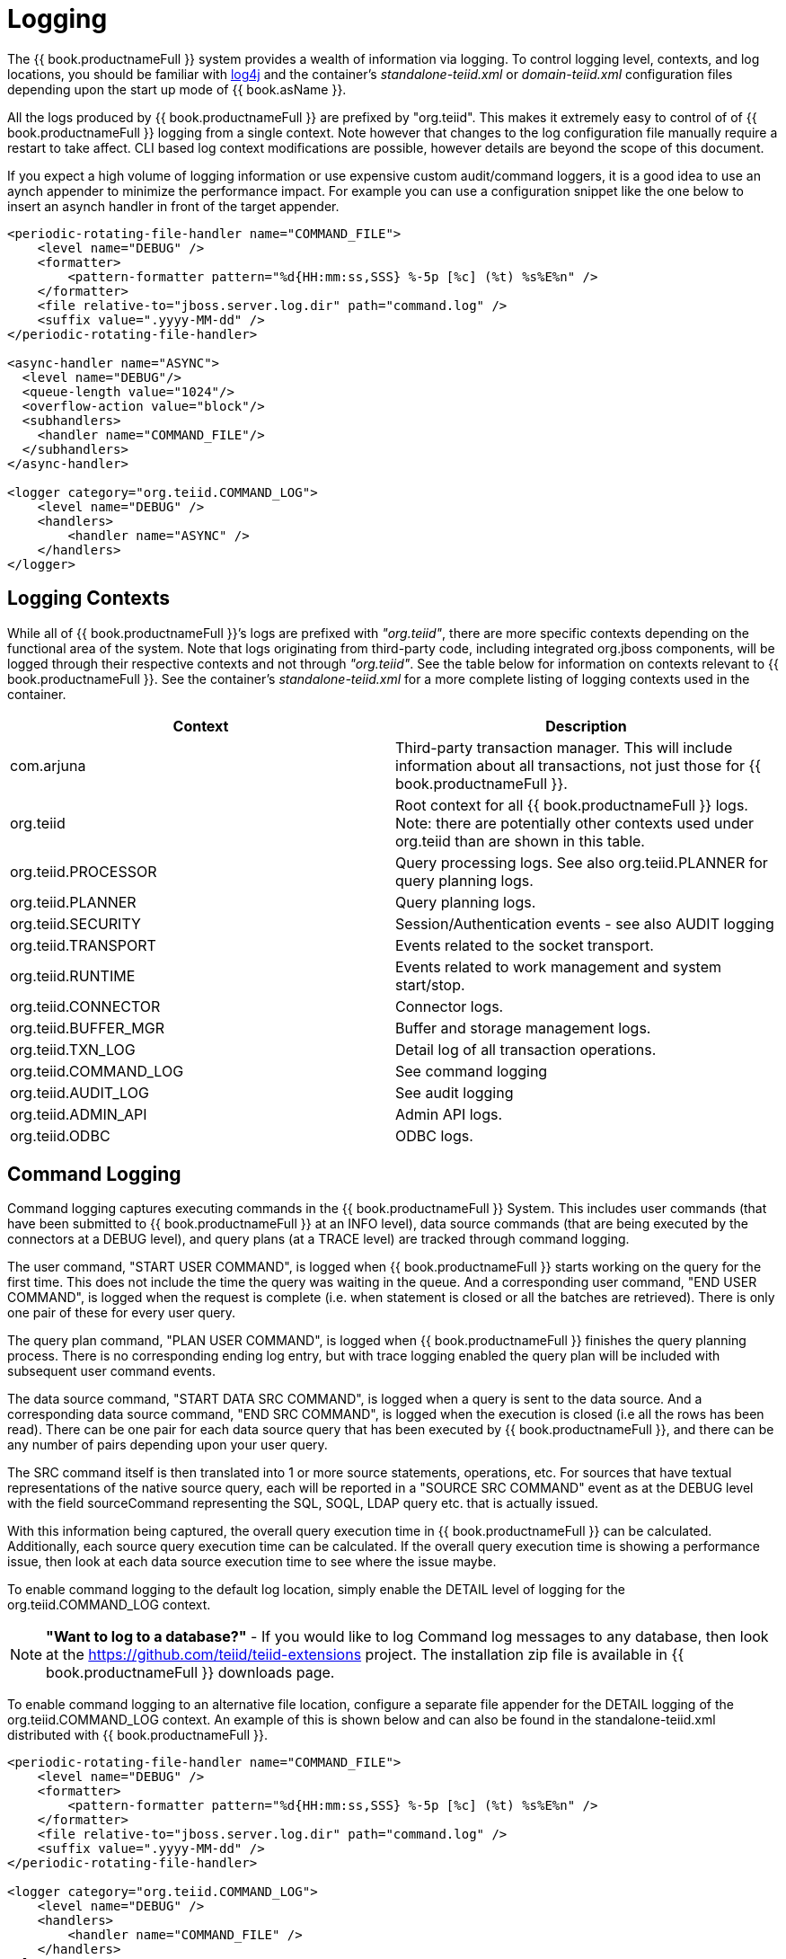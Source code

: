 
= Logging

The {{ book.productnameFull }} system provides a wealth of information via logging. To control logging level, contexts, and log locations, you should be familiar with http://logging.apache.org/log4j/[log4j] and the container’s _standalone-teiid.xml_ or _domain-teiid.xml_ configuration files depending upon the start up mode of {{ book.asName }}.

All the logs produced by {{ book.productnameFull }} are prefixed by "org.teiid". This makes it extremely easy to control of of {{ book.productnameFull }} logging from a single context. Note however that changes to the log configuration file manually require a restart to take affect. CLI based log context modifications are possible, however details are beyond the scope of this document.

If you expect a high volume of logging information or use expensive custom audit/command loggers, it is a good idea to use an aynch appender to minimize the performance impact. For example you can use a configuration snippet like the one below to insert an asynch handler in front of the target appender.

[source,xml]
----
<periodic-rotating-file-handler name="COMMAND_FILE">
    <level name="DEBUG" />
    <formatter>
        <pattern-formatter pattern="%d{HH:mm:ss,SSS} %-5p [%c] (%t) %s%E%n" />
    </formatter>
    <file relative-to="jboss.server.log.dir" path="command.log" />
    <suffix value=".yyyy-MM-dd" />
</periodic-rotating-file-handler>

<async-handler name="ASYNC">
  <level name="DEBUG"/>
  <queue-length value="1024"/>
  <overflow-action value="block"/>
  <subhandlers>
    <handler name="COMMAND_FILE"/>
  </subhandlers>
</async-handler>

<logger category="org.teiid.COMMAND_LOG">
    <level name="DEBUG" />
    <handlers>
        <handler name="ASYNC" />
    </handlers>
</logger>
----

== Logging Contexts

While all of {{ book.productnameFull }}’s logs are prefixed with _"org.teiid"_, there are more specific contexts depending on the functional area of the system. Note that logs originating from third-party code, including integrated org.jboss components, will be logged through their respective contexts and not through _"org.teiid"_. See the table below for information on contexts relevant to {{ book.productnameFull }}. See the container’s _standalone-teiid.xml_ for a more complete listing of logging contexts used in the container.

|===
|Context |Description

|com.arjuna
|Third-party transaction manager. This will include information about all transactions, not just those for {{ book.productnameFull }}.

|org.teiid
|Root context for all {{ book.productnameFull }} logs. Note: there are potentially other contexts used under org.teiid than are shown in this table.

|org.teiid.PROCESSOR
|Query processing logs. See also org.teiid.PLANNER for query planning logs.

|org.teiid.PLANNER
|Query planning logs.

|org.teiid.SECURITY
|Session/Authentication events - see also AUDIT logging

|org.teiid.TRANSPORT
|Events related to the socket transport.

|org.teiid.RUNTIME
|Events related to work management and system start/stop.

|org.teiid.CONNECTOR
|Connector logs.

|org.teiid.BUFFER_MGR
|Buffer and storage management logs.

|org.teiid.TXN_LOG
|Detail log of all transaction operations.

|org.teiid.COMMAND_LOG
|See command logging

|org.teiid.AUDIT_LOG
|See audit logging

|org.teiid.ADMIN_API
|Admin API logs.

|org.teiid.ODBC
|ODBC logs.
|===

== Command Logging

Command logging captures executing commands in the {{ book.productnameFull }} System. This includes user commands (that have been submitted to {{ book.productnameFull }} at an INFO level), data source commands (that are being executed by the connectors at a DEBUG level), and query plans (at a TRACE level) are tracked through command logging.

The user command, "START USER COMMAND", is logged when {{ book.productnameFull }} starts working on the query for the first time. This does not include the time the query was waiting in the queue. And a corresponding user command, "END USER COMMAND", is logged when the request is complete (i.e. when statement is closed or all the batches are retrieved). There is only one pair of these for every user query.

The query plan command, "PLAN USER COMMAND", is logged when {{ book.productnameFull }} finishes the query planning process. There is no corresponding ending log entry, but with trace logging enabled the query plan will be included with subsequent user command events.

The data source command, "START DATA SRC COMMAND", is logged when a query is sent to the data source. And a corresponding data source command, "END SRC COMMAND", is logged when the execution is closed (i.e all the rows has been read). 
There can be one pair for each data source query that has been executed by {{ book.productnameFull }}, and there can be any number of pairs depending upon your user query.  

The SRC command itself is then translated into 1 or more source statements, operations, etc. For sources that have textual representations of the native source query, each will be reported in a "SOURCE SRC COMMAND" event as at the DEBUG level with the field sourceCommand representing the 
SQL, SOQL, LDAP query etc. that is actually issued.  

With this information being captured, the overall query execution time in {{ book.productnameFull }} can be calculated. Additionally, each source query execution time can be calculated. If the overall query execution time is showing a performance issue, then look at each data source execution time to see where the issue maybe.

To enable command logging to the default log location, simply enable the DETAIL level of logging for the org.teiid.COMMAND_LOG context.

NOTE: *"Want to log to a database?"* - If you would like to log Command log messages to any database, then look at the https://github.com/teiid/teiid-extensions[https://github.com/teiid/teiid-extensions] project. The installation zip file is available in {{ book.productnameFull }} downloads page.

To enable command logging to an alternative file location, configure a separate file appender for the DETAIL logging of the org.teiid.COMMAND_LOG context. An example of this is shown below and can also be found in the standalone-teiid.xml distributed with {{ book.productnameFull }}.

[source,xml]
----
<periodic-rotating-file-handler name="COMMAND_FILE">
    <level name="DEBUG" />
    <formatter>
        <pattern-formatter pattern="%d{HH:mm:ss,SSS} %-5p [%c] (%t) %s%E%n" />
    </formatter>
    <file relative-to="jboss.server.log.dir" path="command.log" />
    <suffix value=".yyyy-MM-dd" />
</periodic-rotating-file-handler>

<logger category="org.teiid.COMMAND_LOG">
    <level name="DEBUG" />
    <handlers>
        <handler name="COMMAND_FILE" />
    </handlers>
</logger>
----

See the link:../dev/Developers_Guide.adoc[Developer’s Guide] to develop a link:../dev/Custom_Logging.adoc[custom logging solution] if file based logging, or any other built-in Log4j logging, is not sufficient.

The following is an example of a data source command and what one would look like when printed to the command log:

[source,java]
----
2012-02-22 16:01:53,712 DEBUG [org.teiid.COMMAND_LOG] (Worker1_QueryProcessorQueue11 START DATA SRC COMMAND: startTime=2012-02-22 16:01:53.712 
requestID=Ku4/dgtZPYk0.5 sourceCommandID=4 txID=null modelName=DTHCP translatorName=jdbc-simple sessionID=Ku4/dgtZPYk0 
principal=user@teiid-security 
sql=HCP_ADDR_XREF.HUB_ADDR_ID, CPN_PROMO_HIST.PROMO_STAT_DT FROM CPN_PROMO_HIST, HCP_ADDRESS, HCP_ADDR_XREF 
WHERE (HCP_ADDRESS.ADDR_ID = CPN_PROMO_HIST.SENT_ADDR_ID) AND (HCP_ADDRESS.ADDR_ID = HCP_ADDR_XREF.ADDR_ID) AND 
(CPN_PROMO_HIST.PROMO_STAT_CD NOT LIKE 'EMAIL%') AND (CPN_PROMO_HIST.PROMO_STAT_CD <> 'SENT_EM') AND 
(CPN_PROMO_HIST.PROMO_STAT_DT > {ts'2010-02-22 16:01:52.928'})
----

Note the following pieces of information:

* modelName: this represents the physical model for the data source that the query is being issued.   
* translatorName: shows type of translator used to communicate to the data source. 
* principal: shows the user account who submitted the query
* startTime/endTime: the time of the action, which is based on the type command being executed.
* sql: is the command submitted to the engine or to the translator for execution - which is NOT necessarily the final sql command submitted to the actual data source.  But it does show what the query engine decided to push down.

END events will additionally contain:

* finalRowCount: the number of rows returned to the engine by the source query.
* cpuTime: the number of nanoseconds of cpu time used by the source command. Can be compared to the start/end wall clock times to determine cpu vs. idle time.

== Audit Logging

Audit logging captures important security events. This includes the enforcement of permissions, authentication success/failures, etc.

To enable audit logging to the default log location, simply enable the DEBUG level of logging for the org.teiid.AUDIT_LOG context.

NOTE: *"Want to log to a database?"* - If you would like to log Audit log messages to any database, then look at the https://github.com/teiid/teiid-extensions[https://github.com/teiid/teiid-extensions] project. The installation zip file will be available in {{ book.productnameFull }} downloads page.

To enable audit logging to an alternative file location, configure a separate file appender for the DETAIL logging of the org.teiid.AUDIT_LOG context. See the link:../dev/Developers_Guide.adoc[Developer’s Guide] to develop a link:../dev/Custom_Logging.adoc[custom logging solution] if file based, or any other built-in Log4j, logging is not sufficient.

== Additional Logging Information

Once a session has been created, each log made by {{ book.productnameFull }} will include the session id and vdb name/version in the MDC (mapped diagnostic context) with keys of teiid-session and teiid-vdb respectively.

Any log in the scope of a query will include the request id in the MDC with key of teiid-request.

Custom loggers, or format patterns, can take advantage of this information to better correlate log entries. See for example {{ book.productnameFull }} default _standalone-teiid.xml_ that uses a pattern format which includes the session id prior to the message:

[source,xml]
----
<pattern-formatter pattern="%d{HH:mm:ss,SSS} %-5p [%c] (%t) %X{teiid-session} %s%E%n"/>
----

